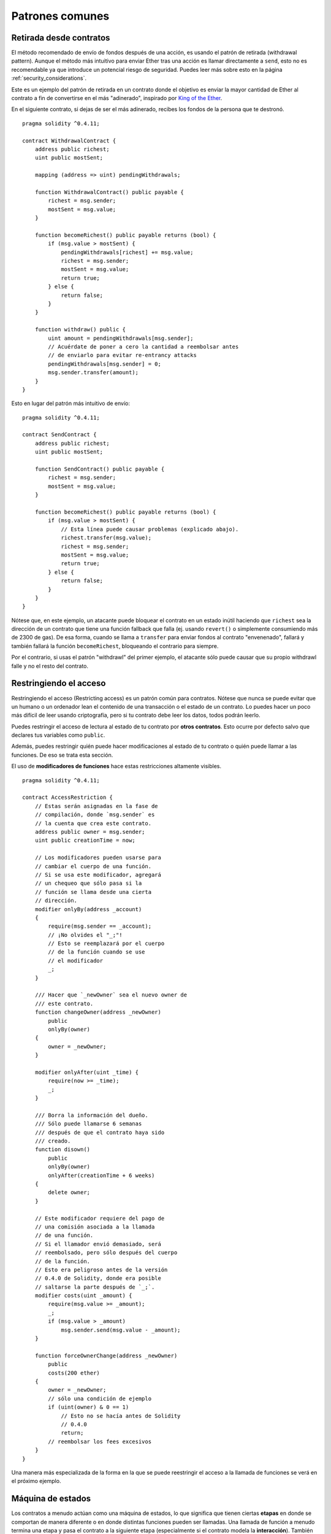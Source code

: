 ################
Patrones comunes
################

.. index:: withdrawal

.. _withdrawal_pattern:

************************
Retirada desde contratos
************************

El método recomendado de envío de fondos después de una acción,
es usando el patrón de retirada (withdrawal pattern). Aunque el método
más intuitivo para enviar Ether tras una acción es
llamar directamente a ``send``, esto no es recomendable ya que
introduce un potencial riesgo de seguridad. Puedes leer más
sobre esto en la página :ref:`security_considerations`.

Este es un ejemplo del patrón de retirada en un
contrato donde el objetivo es enviar la mayor cantidad de Ether
al contrato a fin de convertirse en el más "adinerado", inspirado por
`King of the Ether <https://www.kingoftheether.com/>`_.

En el siguiente contrato, si dejas de ser el más adinerado,
recibes los fondos de la persona que te destronó.

::

    pragma solidity ^0.4.11;

    contract WithdrawalContract {
        address public richest;
        uint public mostSent;

        mapping (address => uint) pendingWithdrawals;

        function WithdrawalContract() public payable {
            richest = msg.sender;
            mostSent = msg.value;
        }

        function becomeRichest() public payable returns (bool) {
            if (msg.value > mostSent) {
                pendingWithdrawals[richest] += msg.value;
                richest = msg.sender;
                mostSent = msg.value;
                return true;
            } else {
                return false;
            }
        }

        function withdraw() public {
            uint amount = pendingWithdrawals[msg.sender];
            // Acuérdate de poner a cero la cantidad a reembolsar antes
            // de enviarlo para evitar re-entrancy attacks
            pendingWithdrawals[msg.sender] = 0;
            msg.sender.transfer(amount);
        }
    }

Esto en lugar del patrón más intuitivo de envío:

::

    pragma solidity ^0.4.11;

    contract SendContract {
        address public richest;
        uint public mostSent;

        function SendContract() public payable {
            richest = msg.sender;
            mostSent = msg.value;
        }

        function becomeRichest() public payable returns (bool) {
            if (msg.value > mostSent) {
                // Esta línea puede causar problemas (explicado abajo).
                richest.transfer(msg.value);
                richest = msg.sender;
                mostSent = msg.value;
                return true;
            } else {
                return false;
            }
        }
    }

Nótese que, en este ejemplo, un atacante puede bloquear
el contrato en un estado inútil haciendo que ``richest``
sea la dirección de un contrato que tiene una función fallback
que falla (ej. usando ``revert()`` o simplemente consumiendo más de
2300 de gas). De esa forma, cuando se llama a ``transfer``
para enviar fondos al contrato "envenenado", fallará
y también fallará la función ``becomeRichest``, bloqueando el
contrario para siempre.

Por el contrario, si usas el patrón "withdrawl" del primer ejemplo,
el atacante sólo puede causar que su propio withdrawl falle y no
el resto del contrato.

.. index:: access;restricting

***********************
Restringiendo el acceso
***********************

Restringiendo el acceso (Restricting access) es un patrón común para contratos.
Nótese que nunca se puede evitar que un humano o un ordenador
lean el contenido de una transacción o el estado de un
contrato. Lo puedes hacer un poco más difícil de leer usando
criptografía, pero si tu contrato debe leer los datos, todos
podrán leerlo.

Puedes restringir el acceso de lectura al estado de tu contrato
por **otros contratos**. Esto ocurre por defecto
salvo que declares tus variables como ``public``.

Además, puedes restringir quién puede hacer modificaciones
al estado de tu contrato o quién puede llamar a las funciones.
De eso se trata esta sección.

.. index:: function;modifier

El uso de **modificadores de funciones**
hace estas restricciones altamente visibles.

::

    pragma solidity ^0.4.11;

    contract AccessRestriction {
        // Estas serán asignadas en la fase de
        // compilación, donde `msg.sender` es
        // la cuenta que crea este contrato.
        address public owner = msg.sender;
        uint public creationTime = now;

        // Los modificadores pueden usarse para
        // cambiar el cuerpo de una función.
        // Si se usa este modificador, agregará
        // un chequeo que sólo pasa si la
        // función se llama desde una cierta
        // dirección.
        modifier onlyBy(address _account)
        {
            require(msg.sender == _account);
            // ¡No olvides el "_;"!
            // Esto se reemplazará por el cuerpo
            // de la función cuando se use
            // el modificador
            _;
        }

        /// Hacer que `_newOwner` sea el nuevo owner de
        /// este contrato.
        function changeOwner(address _newOwner)
            public
            onlyBy(owner)
        {
            owner = _newOwner;
        }

        modifier onlyAfter(uint _time) {
            require(now >= _time);
            _;
        }

        /// Borra la información del dueño.
        /// Sólo puede llamarse 6 semanas
        /// después de que el contrato haya sido
        /// creado.
        function disown()
            public
            onlyBy(owner)
            onlyAfter(creationTime + 6 weeks)
        {
            delete owner;
        }

        // Este modificador requiere del pago de
        // una comisión asociada a la llamada
        // de una función.
        // Si el llamador envió demasiado, será
        // reembolsado, pero sólo después del cuerpo
        // de la función.
        // Esto era peligroso antes de la versión
        // 0.4.0 de Solidity, donde era posible
        // saltarse la parte después de `_;`.
        modifier costs(uint _amount) {
            require(msg.value >= _amount);
            _;
            if (msg.value > _amount)
                msg.sender.send(msg.value - _amount);
        }

        function forceOwnerChange(address _newOwner)
            public
            costs(200 ether)
        {
            owner = _newOwner;
            // sólo una condición de ejemplo
            if (uint(owner) & 0 == 1)
                // Esto no se hacía antes de Solidity
                // 0.4.0
                return;
            // reembolsar los fees excesivos
        }
    }

Una manera más especializada de la forma en la que se puede
reestringir el acceso a la llamada de funciones se verá en el
próximo ejemplo.

.. index:: state machine

******************
Máquina de estados
******************

Los contratos a menudo actúan como una máquina de estados,
lo que significa que tienen ciertas **etapas** en donde se
comportan de manera diferente o en donde distintas funciones
pueden ser llamadas. Una llamada de función a menudo
termina una etapa y pasa el contrato a la siguiente
etapa (especialmente si el contrato modela la **interacción**).
También es común que algunas etapas se alcancen
automáticamente en cierto punto en el **tiempo**.

Un ejemplo de esto es el contrato de subastas a ciegas
que comienza en la etapa "aceptando pujas a ciegas", luego
pasa a "revelando pujas" que es finalizado por
"determinar resultado de la subasta".

.. index:: function;modifier

Los modificadores de funciones se pueden usar en esta
situación para modelar los estados y evitar
el uso incorrecto del contrato.

Ejemplo
=======

En el siguiente ejemplo,
el modificador ``atStage`` asegura que la función
sólo pueda ser llamada en una cierta etapa.

El modificador ``timeTransitions`` gestiona las
transiciones de etapas de forma automática en función
del tiempo. Debe ser usado en todas las funciones.

.. note::
    **El orden de los modificadores importa**.
    Si atStage se combina
    con timesTransitions, asegúrate de que puedas
    mencionarlo después de éste, para que la nueva
    etapa sea tomada en cuenta.

Finalmente, el modificador ``transitionNext`` puede
ser usado para ir automáticamente a la próxima etapa
cuando la función termine.

.. note::
    **El modificador puede ser omitido**.
    Esto sólo se aplica a Solidity antes de la versión
    0.4.0:
    Puesto que los modificadores se aplican simplemente
    reemplazando código y no realizando una llamada a una función,
    el código del modificador transitionNext se puede omitir
    si la propia función usa return. Si es lo que quieres hacer, asegúrate
    de llamar manualmente a nextStage desde esas funciones.
    A partir de la versión 0.4.0, el código de los modificadores
    se ejecutará incluso en el caso de que la función
    ejecute explícitamente un return.

::

    pragma solidity ^0.4.11;

    contract StateMachine {
        enum Stages {
            AcceptingBlindedBids,
            RevealBids,
            AnotherStage,
            AreWeDoneYet,
            Finished
        }

        // Ésta es la etapa actual.
        Stages public stage = Stages.AcceptingBlindedBids;

        uint public creationTime = now;

        modifier atStage(Stages _stage) {
            require(stage == _stage);
            _;
        }

        function nextStage() internal {
            stage = Stages(uint(stage) + 1);
        }

        // Hace transiciones temporizadas. Asegúrate de
        // mencionar este modificador primero, si no,
        // no se tendrá en cuenta la nueva etapa.
        modifier timedTransitions() {
            if (stage == Stages.AcceptingBlindedBids &&
                        now >= creationTime + 10 days)
                nextStage();
            if (stage == Stages.RevealBids &&
                    now >= creationTime + 12 days)
                nextStage();
            // La transición del resto de etapas se produce por transacciones
            _;
        }

        // ¡El orden de los modificadores importa aquí!
        function bid()
            public 
            payable
            timedTransitions
            atStage(Stages.AcceptingBlindedBids)
        {
            // No implementaremos esto aquí
        }

        function reveal()
            public
            timedTransitions
            atStage(Stages.RevealBids)
        {
        }

        // Este modificador pasa a la próxima etapa
        // una vez terminada la función.
        modifier transitionNext()
        {
            _;
            nextStage();
        }

        function g()
            public
            timedTransitions
            atStage(Stages.AnotherStage)
            transitionNext
        {
        }

        function h()
            public
            timedTransitions
            atStage(Stages.AreWeDoneYet)
            transitionNext
        {
        }

        function i()
            public
            timedTransitions
            atStage(Stages.Finished)
        {
        }
    }
